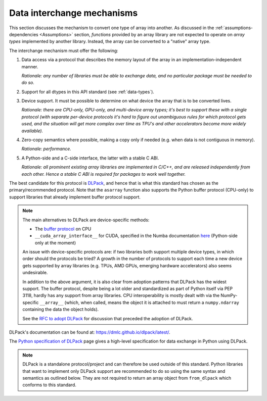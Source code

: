 .. _data-interchange:

Data interchange mechanisms
===========================

This section discusses the mechanism to convert one type of array into another.
As discussed in the :ref:`assumptions-dependencies <Assumptions>` section,
*functions* provided by an array library are not expected to operate on
*array types* implemented by another library. Instead, the array can be
converted to a "native" array type.

The interchange mechanism must offer the following:

1. Data access via a protocol that describes the memory layout of the array
   in an implementation-independent manner.

   *Rationale: any number of libraries must be able to exchange data, and no
   particular package must be needed to do so.*

2. Support for all dtypes in this API standard (see :ref:`data-types`).

3. Device support. It must be possible to determine on what device the array
   that is to be converted lives.

   *Rationale: there are CPU-only, GPU-only, and multi-device array types;
   it's best to support these with a single protocol (with separate
   per-device protocols it's hard to figure out unambiguous rules for which
   protocol gets used, and the situation will get more complex over time
   as TPU's and other accelerators become more widely available).*

4. Zero-copy semantics where possible, making a copy only if needed (e.g.
   when data is not contiguous in memory).

   *Rationale: performance.*

5. A Python-side and a C-side interface, the latter with a stable C ABI.

   *Rationale: all prominent existing array libraries are implemented in
   C/C++, and are released independently from each other. Hence a stable C
   ABI is required for packages to work well together.*

The best candidate for this protocol is
`DLPack <https://dmlc.github.io/dlpack/latest/>`_, and hence that is what this
standard has chosen as the primary/recommended protocol. Note that the
``asarray`` function also supports the Python buffer protocol (CPU-only) to
support libraries that already implement buffer protocol support.

.. note::
   The main alternatives to DLPack are device-specific methods:

   - The `buffer protocol <https://docs.python.org/dev/c-api/buffer.html>`_ on CPU
   - ``__cuda_array_interface__`` for CUDA, specified in the Numba documentation
     `here <https://numba.pydata.org/numba-doc/0.43.0/cuda/cuda_array_interface.html>`_
     (Python-side only at the moment)

   An issue with device-specific protocols are: if two libraries both
   support multiple device types, in which order should the protocols be
   tried? A growth in the number of protocols to support each time a new
   device gets supported by array libraries (e.g. TPUs, AMD GPUs, emerging
   hardware accelerators) also seems undesirable.

   In addition to the above argument, it is also clear from adoption
   patterns that DLPack has the widest support. The buffer protocol, despite
   being a lot older and standardized as part of Python itself via PEP 3118,
   hardly has any support from array libraries. CPU interoperability is
   mostly dealt with via the NumPy-specific ``__array__`` (which, when called,
   means the object it is attached to must return a ``numpy.ndarray``
   containing the data the object holds).

   See the `RFC to adopt DLPack <https://github.com/data-apis/consortium-feedback/issues/1>`_
   for discussion that preceded the adoption of DLPack.

DLPack's documentation can be found at: https://dmlc.github.io/dlpack/latest/.

The `Python specification of DLPack <https://dmlc.github.io/dlpack/latest/python_spec.html>`__
page gives a high-level specification for data exchange in Python using DLPack.

.. note::
   DLPack is a standalone protocol/project and can therefore be used outside of
   this standard. Python libraries that want to implement only DLPack support
   are recommended to do so using the same syntax and semantics as outlined
   below. They are not required to return an array object from ``from_dlpack``
   which conforms to this standard.
